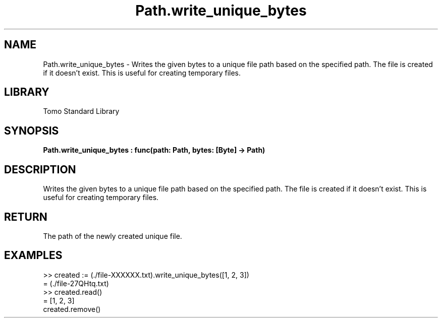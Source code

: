 '\" t
.\" Copyright (c) 2025 Bruce Hill
.\" All rights reserved.
.\"
.TH Path.write_unique_bytes 3 2025-04-19T14:48:15.716011 "Tomo man-pages"
.SH NAME
Path.write_unique_bytes \- Writes the given bytes to a unique file path based on the specified path. The file is created if it doesn't exist. This is useful for creating temporary files.

.SH LIBRARY
Tomo Standard Library
.SH SYNOPSIS
.nf
.BI Path.write_unique_bytes\ :\ func(path:\ Path,\ bytes:\ [Byte]\ ->\ Path)
.fi

.SH DESCRIPTION
Writes the given bytes to a unique file path based on the specified path. The file is created if it doesn't exist. This is useful for creating temporary files.


.TS
allbox;
lb lb lbx lb
l l l l.
Name	Type	Description	Default
path	Path	The base path for generating the unique file. This path must include the string `XXXXXX` in the file base name. 	-
bytes	[Byte]	The bytes to write to the file. 	-
.TE
.SH RETURN
The path of the newly created unique file.

.SH EXAMPLES
.EX
>> created := (./file-XXXXXX.txt).write_unique_bytes([1, 2, 3])
= (./file-27QHtq.txt)
>> created.read()
= [1, 2, 3]
created.remove()
.EE
